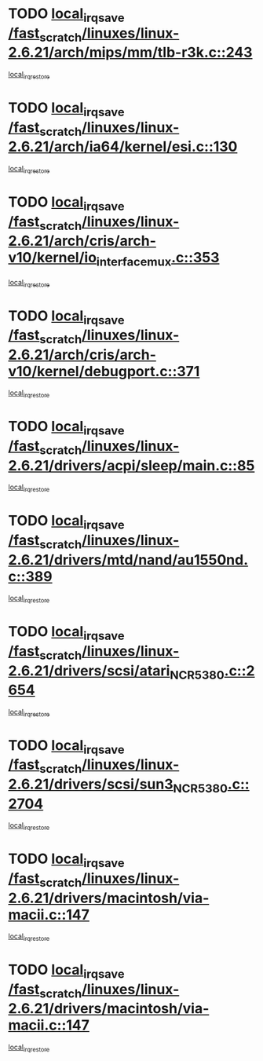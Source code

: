 * TODO [[view:/fast_scratch/linuxes/linux-2.6.21/arch/mips/mm/tlb-r3k.c::face=ovl-face1::linb=243::colb=17::cole=22][local_irq_save /fast_scratch/linuxes/linux-2.6.21/arch/mips/mm/tlb-r3k.c::243]]
[[view:/fast_scratch/linuxes/linux-2.6.21/arch/mips/mm/tlb-r3k.c::face=ovl-face2::linb=251::colb=3::cole=9][local_irq_restore]]
* TODO [[view:/fast_scratch/linuxes/linux-2.6.21/arch/ia64/kernel/esi.c::face=ovl-face1::linb=130::colb=20::cole=25][local_irq_save /fast_scratch/linuxes/linux-2.6.21/arch/ia64/kernel/esi.c::130]]
[[view:/fast_scratch/linuxes/linux-2.6.21/arch/ia64/kernel/esi.c::face=ovl-face2::linb=143::colb=4::cole=10][local_irq_restore]]
* TODO [[view:/fast_scratch/linuxes/linux-2.6.21/arch/cris/arch-v10/kernel/io_interface_mux.c::face=ovl-face1::linb=353::colb=16::cole=21][local_irq_save /fast_scratch/linuxes/linux-2.6.21/arch/cris/arch-v10/kernel/io_interface_mux.c::353]]
[[view:/fast_scratch/linuxes/linux-2.6.21/arch/cris/arch-v10/kernel/io_interface_mux.c::face=ovl-face2::linb=397::colb=2::cole=8][local_irq_restore]]
* TODO [[view:/fast_scratch/linuxes/linux-2.6.21/arch/cris/arch-v10/kernel/debugport.c::face=ovl-face1::linb=371::colb=16::cole=21][local_irq_save /fast_scratch/linuxes/linux-2.6.21/arch/cris/arch-v10/kernel/debugport.c::371]]
[[view:/fast_scratch/linuxes/linux-2.6.21/arch/cris/arch-v10/kernel/debugport.c::face=ovl-face2::linb=374::colb=2::cole=8][local_irq_restore]]
* TODO [[view:/fast_scratch/linuxes/linux-2.6.21/drivers/acpi/sleep/main.c::face=ovl-face1::linb=85::colb=16::cole=21][local_irq_save /fast_scratch/linuxes/linux-2.6.21/drivers/acpi/sleep/main.c::85]]
[[view:/fast_scratch/linuxes/linux-2.6.21/drivers/acpi/sleep/main.c::face=ovl-face2::linb=106::colb=2::cole=8][local_irq_restore]]
* TODO [[view:/fast_scratch/linuxes/linux-2.6.21/drivers/mtd/nand/au1550nd.c::face=ovl-face1::linb=389::colb=19::cole=24][local_irq_save /fast_scratch/linuxes/linux-2.6.21/drivers/mtd/nand/au1550nd.c::389]]
[[view:/fast_scratch/linuxes/linux-2.6.21/drivers/mtd/nand/au1550nd.c::face=ovl-face2::linb=414::colb=2::cole=8][local_irq_restore]]
* TODO [[view:/fast_scratch/linuxes/linux-2.6.21/drivers/scsi/atari_NCR5380.c::face=ovl-face1::linb=2654::colb=19::cole=24][local_irq_save /fast_scratch/linuxes/linux-2.6.21/drivers/scsi/atari_NCR5380.c::2654]]
[[view:/fast_scratch/linuxes/linux-2.6.21/drivers/scsi/atari_NCR5380.c::face=ovl-face2::linb=2707::colb=3::cole=9][local_irq_restore]]
* TODO [[view:/fast_scratch/linuxes/linux-2.6.21/drivers/scsi/sun3_NCR5380.c::face=ovl-face1::linb=2704::colb=19::cole=24][local_irq_save /fast_scratch/linuxes/linux-2.6.21/drivers/scsi/sun3_NCR5380.c::2704]]
[[view:/fast_scratch/linuxes/linux-2.6.21/drivers/scsi/sun3_NCR5380.c::face=ovl-face2::linb=2752::colb=3::cole=9][local_irq_restore]]
* TODO [[view:/fast_scratch/linuxes/linux-2.6.21/drivers/macintosh/via-macii.c::face=ovl-face1::linb=147::colb=16::cole=21][local_irq_save /fast_scratch/linuxes/linux-2.6.21/drivers/macintosh/via-macii.c::147]]
[[view:/fast_scratch/linuxes/linux-2.6.21/drivers/macintosh/via-macii.c::face=ovl-face2::linb=150::colb=10::cole=16][local_irq_restore]]
* TODO [[view:/fast_scratch/linuxes/linux-2.6.21/drivers/macintosh/via-macii.c::face=ovl-face1::linb=147::colb=16::cole=21][local_irq_save /fast_scratch/linuxes/linux-2.6.21/drivers/macintosh/via-macii.c::147]]
[[view:/fast_scratch/linuxes/linux-2.6.21/drivers/macintosh/via-macii.c::face=ovl-face2::linb=154::colb=10::cole=16][local_irq_restore]]

